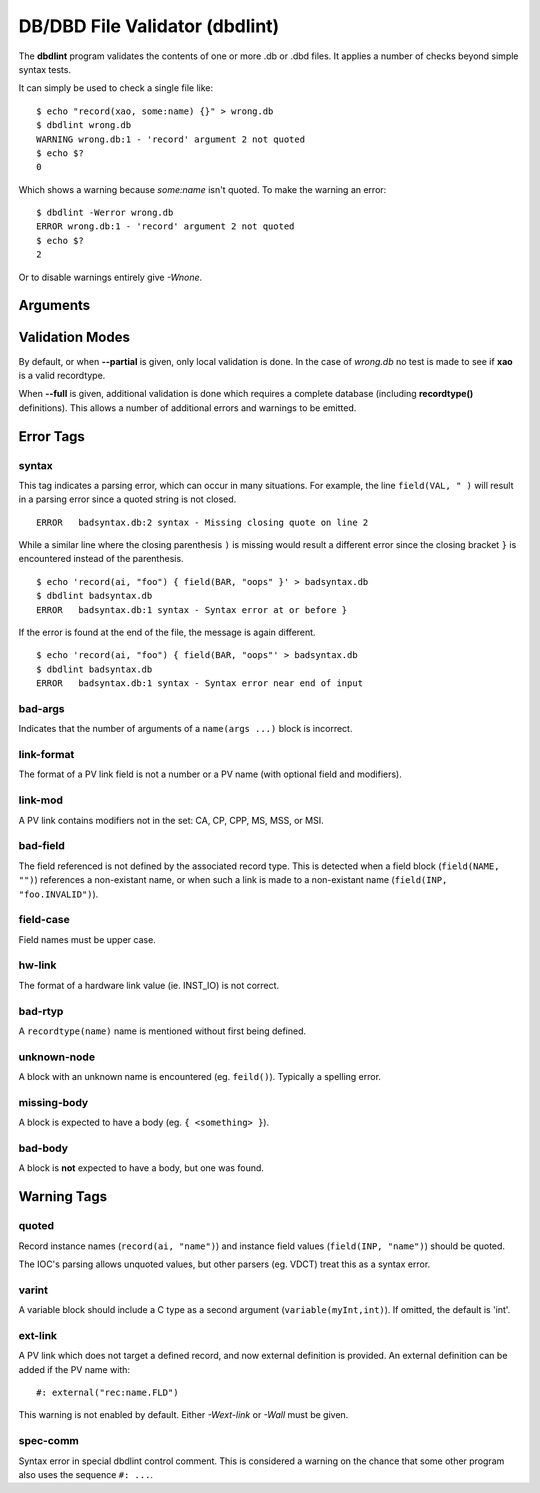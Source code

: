 DB/DBD File Validator (dbdlint)
===============================

.. highlight:: sh

The **dbdlint** program validates the contents of one or more .db or .dbd files.
It applies a number of checks beyond simple syntax tests.

It can simply be used to check a single file like: ::

    $ echo "record(xao, some:name) {}" > wrong.db
    $ dbdlint wrong.db
    WARNING wrong.db:1 - 'record' argument 2 not quoted
    $ echo $?
    0

Which shows a warning because *some:name* isn't quoted.
To make the warning an error: ::

    $ dbdlint -Werror wrong.db
    ERROR wrong.db:1 - 'record' argument 2 not quoted
    $ echo $?
    2

Or to disable warnings entirely give *-Wnone*.

Arguments
---------

.. command-output:: dbdlint -h

Validation Modes
----------------

By default, or when **--partial** is given, only local validation is done.
In the case of *wrong.db* no test is made to see if **xao** is a valid
recordtype.

When **--full** is given, additional validation is done which requires
a complete database (including **recordtype()** definitions).
This allows a number of additional errors and warnings to be emitted.

Error Tags
----------

syntax
~~~~~~

This tag indicates a parsing error, which can occur in many situations.
For example, the line ``field(VAL, " )`` will result in a parsing error since a
quoted string is not closed. ::

    ERROR   badsyntax.db:2 syntax - Missing closing quote on line 2

While a similar line where the closing parenthesis ``)`` is missing
would result a different error since the closing bracket ``}`` is encountered
instead of the parenthesis. ::

    $ echo 'record(ai, "foo") { field(BAR, "oops" }' > badsyntax.db
    $ dbdlint badsyntax.db
    ERROR   badsyntax.db:1 syntax - Syntax error at or before }

If the error is found at the end of the file, the message is again different. ::

    $ echo 'record(ai, "foo") { field(BAR, "oops"' > badsyntax.db
    $ dbdlint badsyntax.db
    ERROR   badsyntax.db:1 syntax - Syntax error near end of input

bad-args
~~~~~~~~

Indicates that the number of arguments of a ``name(args ...)`` block
is incorrect.

link-format
~~~~~~~~~~~

The format of a PV link field is not a number or a PV name (with optional field and modifiers).

link-mod
~~~~~~~~

A PV link contains modifiers not in the set: CA, CP, CPP, MS, MSS, or MSI.

bad-field
~~~~~~~~~

The field referenced is not defined by the associated record type.
This is detected when a field block (``field(NAME, "")``) references a non-existant name,
or when such a link is made to a non-existant name (``field(INP, "foo.INVALID")``).

field-case
~~~~~~~~~~

Field names must be upper case.

hw-link
~~~~~~~

The format of a hardware link value (ie. INST_IO) is not correct.

bad-rtyp
~~~~~~~~

A ``recordtype(name)`` name is mentioned without first being defined.

unknown-node
~~~~~~~~~~~~

A block with an unknown name is encountered (eg. ``feild()``).
Typically a spelling error.

missing-body
~~~~~~~~~~~~

A block is expected to have a body (eg. ``{ <something> }``).

bad-body
~~~~~~~~

A block is **not** expected to have a body, but one was found.

Warning Tags
------------

quoted
~~~~~~

Record instance names (``record(ai, "name")``)
and instance field values (``field(INP, "name")``)
should be quoted.

The IOC's parsing allows unquoted values,
but other parsers (eg. VDCT) treat this as a syntax error.

varint
~~~~~~

A variable block should include a C type as a second argument
(``variable(myInt,int)``).
If omitted, the default is 'int'.

ext-link
~~~~~~~~

A PV link which does not target a defined record, and now external definition
is provided.
An external definition can be added if the PV name with: ::

    #: external("rec:name.FLD")

This warning is not enabled by default.
Either *-Wext-link* or *-Wall* must be given.

spec-comm
~~~~~~~~~

Syntax error in special dbdlint control comment.
This is considered a warning on the chance that some other program
also uses the sequence ``#: ...``.
